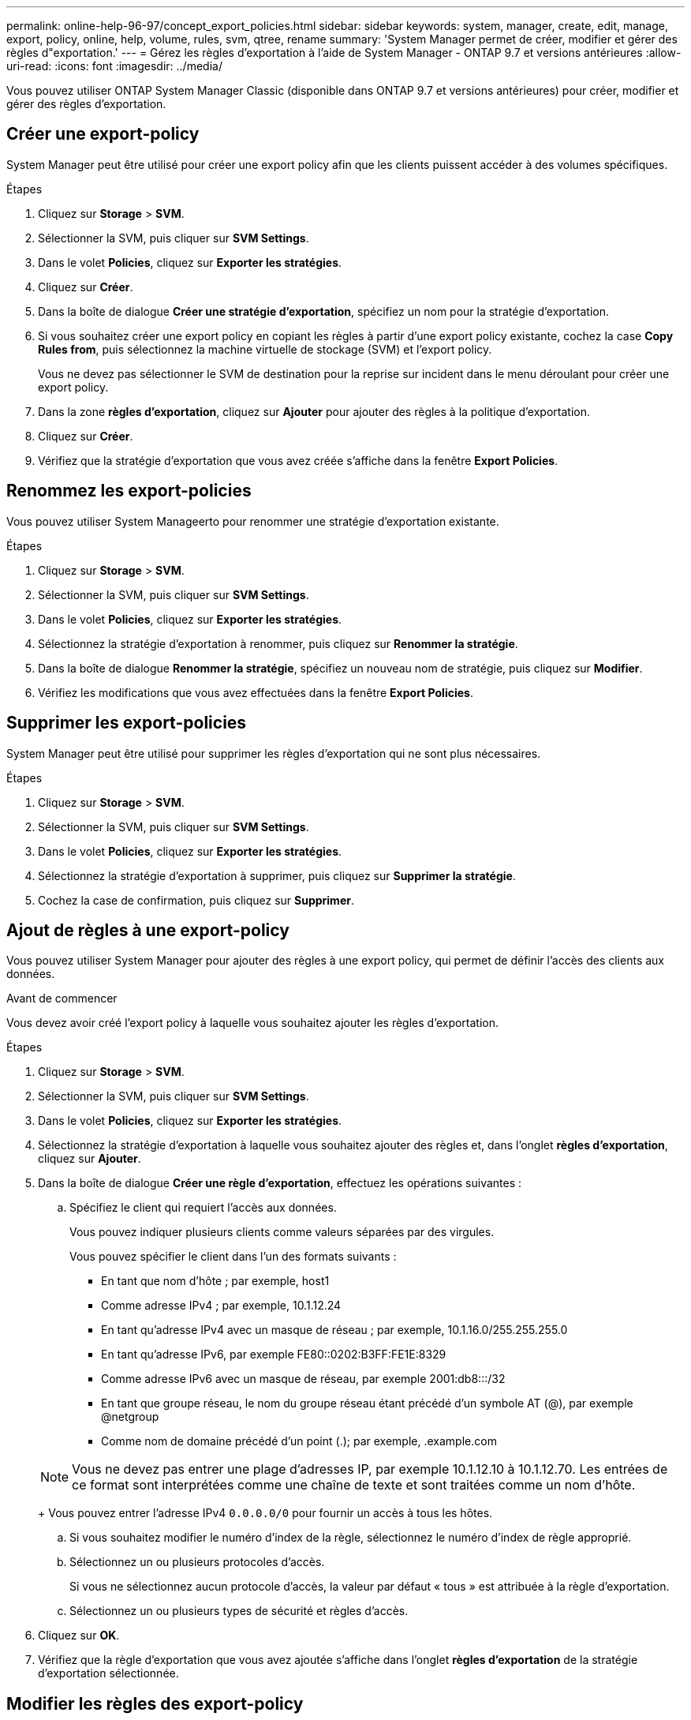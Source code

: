 ---
permalink: online-help-96-97/concept_export_policies.html 
sidebar: sidebar 
keywords: system, manager, create, edit, manage, export, policy, online, help, volume, rules, svm, qtree, rename 
summary: 'System Manager permet de créer, modifier et gérer des règles d"exportation.' 
---
= Gérez les règles d'exportation à l'aide de System Manager - ONTAP 9.7 et versions antérieures
:allow-uri-read: 
:icons: font
:imagesdir: ../media/


[role="lead"]
Vous pouvez utiliser ONTAP System Manager Classic (disponible dans ONTAP 9.7 et versions antérieures) pour créer, modifier et gérer des règles d'exportation.



== Créer une export-policy

System Manager peut être utilisé pour créer une export policy afin que les clients puissent accéder à des volumes spécifiques.

.Étapes
. Cliquez sur *Storage* > *SVM*.
. Sélectionner la SVM, puis cliquer sur *SVM Settings*.
. Dans le volet *Policies*, cliquez sur *Exporter les stratégies*.
. Cliquez sur *Créer*.
. Dans la boîte de dialogue *Créer une stratégie d'exportation*, spécifiez un nom pour la stratégie d'exportation.
. Si vous souhaitez créer une export policy en copiant les règles à partir d'une export policy existante, cochez la case *Copy Rules from*, puis sélectionnez la machine virtuelle de stockage (SVM) et l'export policy.
+
Vous ne devez pas sélectionner le SVM de destination pour la reprise sur incident dans le menu déroulant pour créer une export policy.

. Dans la zone **règles d'exportation**, cliquez sur *Ajouter* pour ajouter des règles à la politique d'exportation.
. Cliquez sur *Créer*.
. Vérifiez que la stratégie d'exportation que vous avez créée s'affiche dans la fenêtre *Export Policies*.




== Renommez les export-policies

Vous pouvez utiliser System Manageerto pour renommer une stratégie d'exportation existante.

.Étapes
. Cliquez sur *Storage* > *SVM*.
. Sélectionner la SVM, puis cliquer sur *SVM Settings*.
. Dans le volet *Policies*, cliquez sur *Exporter les stratégies*.
. Sélectionnez la stratégie d'exportation à renommer, puis cliquez sur *Renommer la stratégie*.
. Dans la boîte de dialogue *Renommer la stratégie*, spécifiez un nouveau nom de stratégie, puis cliquez sur *Modifier*.
. Vérifiez les modifications que vous avez effectuées dans la fenêtre *Export Policies*.




== Supprimer les export-policies

System Manager peut être utilisé pour supprimer les règles d'exportation qui ne sont plus nécessaires.

.Étapes
. Cliquez sur *Storage* > *SVM*.
. Sélectionner la SVM, puis cliquer sur *SVM Settings*.
. Dans le volet *Policies*, cliquez sur *Exporter les stratégies*.
. Sélectionnez la stratégie d'exportation à supprimer, puis cliquez sur *Supprimer la stratégie*.
. Cochez la case de confirmation, puis cliquez sur *Supprimer*.




== Ajout de règles à une export-policy

Vous pouvez utiliser System Manager pour ajouter des règles à une export policy, qui permet de définir l'accès des clients aux données.

.Avant de commencer
Vous devez avoir créé l'export policy à laquelle vous souhaitez ajouter les règles d'exportation.

.Étapes
. Cliquez sur *Storage* > *SVM*.
. Sélectionner la SVM, puis cliquer sur *SVM Settings*.
. Dans le volet *Policies*, cliquez sur *Exporter les stratégies*.
. Sélectionnez la stratégie d'exportation à laquelle vous souhaitez ajouter des règles et, dans l'onglet *règles d'exportation*, cliquez sur *Ajouter*.
. Dans la boîte de dialogue *Créer une règle d'exportation*, effectuez les opérations suivantes :
+
.. Spécifiez le client qui requiert l'accès aux données.
+
Vous pouvez indiquer plusieurs clients comme valeurs séparées par des virgules.

+
Vous pouvez spécifier le client dans l'un des formats suivants :

+
*** En tant que nom d'hôte ; par exemple, host1
*** Comme adresse IPv4 ; par exemple, 10.1.12.24
*** En tant qu'adresse IPv4 avec un masque de réseau ; par exemple, 10.1.16.0/255.255.255.0
*** En tant qu'adresse IPv6, par exemple FE80::0202:B3FF:FE1E:8329
*** Comme adresse IPv6 avec un masque de réseau, par exemple 2001:db8:::/32
*** En tant que groupe réseau, le nom du groupe réseau étant précédé d'un symbole AT (@), par exemple @netgroup
*** Comme nom de domaine précédé d'un point (.); par exemple, .example.com


+
[NOTE]
====
Vous ne devez pas entrer une plage d'adresses IP, par exemple 10.1.12.10 à 10.1.12.70. Les entrées de ce format sont interprétées comme une chaîne de texte et sont traitées comme un nom d'hôte.

====
+
Vous pouvez entrer l'adresse IPv4 `0.0.0.0/0` pour fournir un accès à tous les hôtes.

.. Si vous souhaitez modifier le numéro d'index de la règle, sélectionnez le numéro d'index de règle approprié.
.. Sélectionnez un ou plusieurs protocoles d'accès.
+
Si vous ne sélectionnez aucun protocole d'accès, la valeur par défaut « tous » est attribuée à la règle d'exportation.

.. Sélectionnez un ou plusieurs types de sécurité et règles d'accès.


. Cliquez sur *OK*.
. Vérifiez que la règle d'exportation que vous avez ajoutée s'affiche dans l'onglet *règles d'exportation* de la stratégie d'exportation sélectionnée.




== Modifier les règles des export-policy

System Manager permet de modifier le client spécifié, les protocoles d'accès et les autorisations d'accès d'une règle d'export-policy.

.Étapes
. Cliquez sur *Storage* > *SVM*.
. Sélectionner la SVM, puis cliquer sur *SVM Settings*.
. Dans le volet *Policies*, cliquez sur *Exporter les stratégies*.
. Dans la fenêtre *Export Policies*, sélectionnez la stratégie d'exportation pour laquelle vous souhaitez modifier la règle d'exportation, puis dans l'onglet *Export Rules*, sélectionnez la règle que vous souhaitez modifier, puis cliquez sur *Edit*.
. Modifiez les paramètres suivants si nécessaire :
+
** Spécification du client
** Protocoles d'accès
** Accédez aux informations


. Cliquez sur *OK*.
. Vérifiez que les modifications mises à jour de la règle d'exportation sont affichées dans l'onglet *règles d'exportation*.




== Supprimer les règles d'export-policy

System Manager peut être utilisé pour supprimer les règles d'export-policy qui ne sont plus nécessaires.

.Étapes
. Cliquez sur *Storage* > *SVM*.
. Sélectionner la SVM, puis cliquer sur *SVM Settings*.
. Dans le volet *Policies*, cliquez sur *Exporter les stratégies*.
. Sélectionnez l'export policy pour laquelle vous souhaitez supprimer la règle d'exportation.
. Dans l'onglet *règles d'exportation*, sélectionnez la règle d'exportation à supprimer, puis cliquez sur *Supprimer*.
. Dans la zone de confirmation, cliquez sur *Supprimer*.




== Comment les règles d'exportation contrôlent l'accès des clients aux volumes ou aux qtrees

Les règles d'exportation contiennent une ou plusieurs _export rules_ qui traitent chaque demande d'accès client. Le résultat du processus détermine si le client est refusé ou accordé et quel niveau d'accès. Un export policy avec règles d'export doit exister sur la machine virtuelle de stockage (SVM) afin que les clients puissent accéder aux données.

Vous associez exactement une export policy à chaque volume ou qtree pour configurer l'accès client au volume ou qtree. Le SVM peut contenir plusieurs export policy. Vous pouvez ainsi effectuer les opérations suivantes pour les SVM avec plusieurs volumes ou qtrees :

* Assigner différentes export policy à chaque volume ou qtree du SVM pour le contrôle d'accès client individuel à chaque volume ou qtree du SVM.
* Assigner la même export policy à plusieurs volumes ou qtree du SVM pour un contrôle d'accès client identique sans avoir à créer une nouvelle export policy pour chaque volume ou qtree.


Si un client effectue une demande d'accès qui n'est pas autorisée par la stratégie d'exportation applicable, la requête échoue et un message d'autorisation est refusé. Si un client ne correspond à aucune règle de l'export policy, l'accès est refusé. Si une export policy est vide, alors tous les accès sont implicitement refusés.

Vous pouvez modifier une export-policy de manière dynamique sur un système exécutant ONTAP.



== Export Policies

Vous pouvez utiliser la fenêtre Export Policies pour créer, afficher et gérer des informations sur les stratégies d'exportation et ses règles d'exportation associées.



=== Export-règles

La fenêtre Export Policies vous permet d'afficher et de gérer les export policies créées pour la machine virtuelle de stockage (SVM).

* *Boutons de commande*
+
** Création
+
Ouvre la boîte de dialogue Créer une stratégie d'exportation, qui permet de créer une stratégie d'exportation et d'ajouter des règles d'exportation. Vous pouvez également copier des règles d'exportation depuis un SVM existant.

** Renommer
+
Ouvre la boîte de dialogue Renommer la stratégie, qui permet de renommer la stratégie d'exportation sélectionnée.

** Supprimer
+
Ouvre la boîte de dialogue Supprimer la stratégie d'exportation, qui permet de supprimer la stratégie d'exportation sélectionnée.

** Actualisez
+
Met à jour les informations dans la fenêtre.







=== Règles d'exportation

L'onglet règles d'exportation permet d'afficher des informations sur les règles d'exportation créées pour une export policy particulière. Vous pouvez également ajouter, modifier et supprimer des règles.

* *Boutons de commande*
+
** Autres
+
Ouvre la boîte de dialogue Créer une règle d'exportation, qui permet d'ajouter une règle d'exportation à la règle d'exportation sélectionnée.

** Modifier
+
Ouvre la boîte de dialogue Modifier la règle d'exportation, qui permet de modifier les attributs de la règle d'exportation sélectionnée.

** Supprimer
+
Ouvre la boîte de dialogue Supprimer la règle d'exportation, qui permet de supprimer la règle d'exportation sélectionnée.

** Monter
+
Déplace l'index des règles de la règle d'exportation sélectionnée.

** Descendre
+
Déplace vers le bas l'index des règles de la règle d'exportation sélectionnée.

** Actualisez
+
Met à jour les informations dans la fenêtre.



* *Liste des règles d'exportation*
+
** Index des règles
+
Spécifie la priorité en fonction de laquelle les règles d'exportation sont traitées. Vous pouvez utiliser les boutons déplacer vers le haut et déplacer vers le bas pour choisir la priorité.

** Client
+
Spécifie le client auquel la règle s'applique.

** Protocoles d'accès
+
Affiche le protocole d'accès spécifié pour la règle d'exportation.

+
Si vous n'avez pas spécifié de protocole d'accès, la valeur par défaut « tous » est prise en compte.

** Règle de lecture seule
+
Spécifie un ou plusieurs types de sécurité pour l'accès en lecture seule.

** Règle de lecture/écriture
+
Spécifie un ou plusieurs types de sécurité pour l'accès en lecture/écriture.

** Accès super-utilisateur
+
Spécifie le type ou les types de sécurité pour l'accès superutilisateur.







=== Onglet objets affectés

L'onglet objets affectés vous permet d'afficher les volumes et les qtrees affectés à la stratégie d'exportation sélectionnée. Vous pouvez également voir si le volume est chiffré ou non.

*Informations connexes*

xref:task_setting_up_cifs.adoc[Configuration de CIFS]

